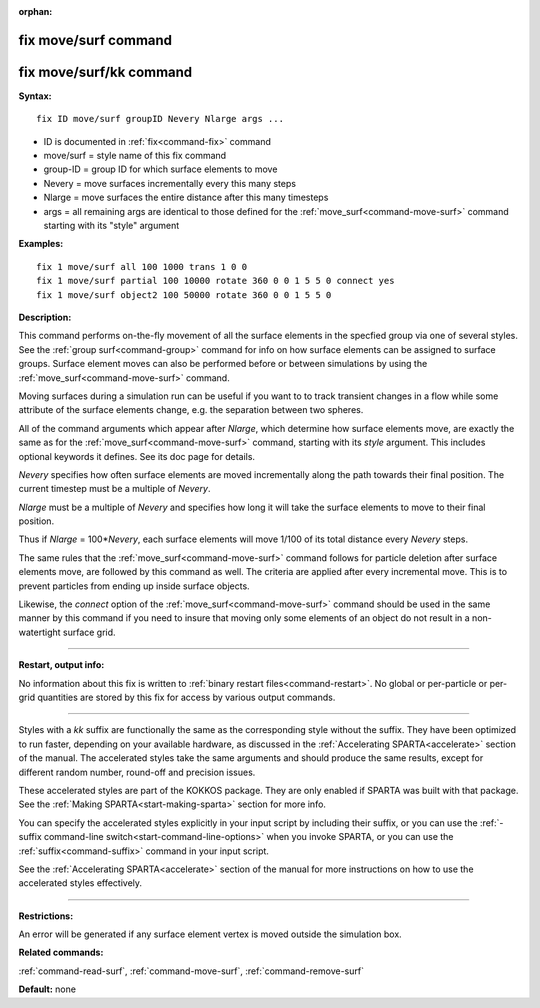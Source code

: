 :orphan:

.. index:: fix move/surf
.. index:: fix move/surf/kk





.. _command-fix-move-surf:

#####################
fix move/surf command
#####################






.. _command-fix-move-surf-fix-movesurfkk:

########################
fix move/surf/kk command
########################



**Syntax:**

::

   fix ID move/surf groupID Nevery Nlarge args ... 

-  ID is documented in :ref:`fix<command-fix>` command
-  move/surf = style name of this fix command
-  group-ID = group ID for which surface elements to move
-  Nevery = move surfaces incrementally every this many steps
-  Nlarge = move surfaces the entire distance after this many timesteps
-  args = all remaining args are identical to those defined for the
   :ref:`move_surf<command-move-surf>` command starting with its "style"
   argument

**Examples:**

::

   fix 1 move/surf all 100 1000 trans 1 0 0
   fix 1 move/surf partial 100 10000 rotate 360 0 0 1 5 5 0 connect yes
   fix 1 move/surf object2 100 50000 rotate 360 0 0 1 5 5 0 

**Description:**

This command performs on-the-fly movement of all the surface elements in
the specfied group via one of several styles. See the :ref:`group surf<command-group>` command for info on how surface elements can be
assigned to surface groups. Surface element moves can also be performed
before or between simulations by using the
:ref:`move_surf<command-move-surf>` command.

Moving surfaces during a simulation run can be useful if you want to to
track transient changes in a flow while some attribute of the surface
elements change, e.g. the separation between two spheres.

All of the command arguments which appear after *Nlarge*, which
determine how surface elements move, are exactly the same as for the
:ref:`move_surf<command-move-surf>` command, starting with its *style*
argument. This includes optional keywords it defines. See its doc page
for details.

*Nevery* specifies how often surface elements are moved incrementally
along the path towards their final position. The current timestep must
be a multiple of *Nevery*.

*Nlarge* must be a multiple of *Nevery* and specifies how long it will
take the surface elements to move to their final position.

Thus if *Nlarge* = 100\*\ *Nevery*, each surface elements will move
1/100 of its total distance every *Nevery* steps.

The same rules that the :ref:`move_surf<command-move-surf>` command follows
for particle deletion after surface elements move, are followed by this
command as well. The criteria are applied after every incremental move.
This is to prevent particles from ending up inside surface objects.

Likewise, the *connect* option of the :ref:`move_surf<command-move-surf>`
command should be used in the same manner by this command if you need to
insure that moving only some elements of an object do not result in a
non-watertight surface grid.

--------------

**Restart, output info:**

No information about this fix is written to :ref:`binary restart files<command-restart>`. No global or per-particle or per-grid
quantities are stored by this fix for access by various output commands.

--------------

Styles with a *kk* suffix are functionally the same as the corresponding
style without the suffix. They have been optimized to run faster,
depending on your available hardware, as discussed in the :ref:`Accelerating SPARTA<accelerate>` section of the manual. The
accelerated styles take the same arguments and should produce the same
results, except for different random number, round-off and precision
issues.

These accelerated styles are part of the KOKKOS package. They are only
enabled if SPARTA was built with that package. See the :ref:`Making SPARTA<start-making-sparta>` section for more info.

You can specify the accelerated styles explicitly in your input script
by including their suffix, or you can use the :ref:`-suffix command-line switch<start-command-line-options>` when you invoke SPARTA, or you
can use the :ref:`suffix<command-suffix>` command in your input script.

See the :ref:`Accelerating SPARTA<accelerate>` section of the
manual for more instructions on how to use the accelerated styles
effectively.

--------------

**Restrictions:**

An error will be generated if any surface element vertex is moved
outside the simulation box.

**Related commands:**

:ref:`command-read-surf`,
:ref:`command-move-surf`,
:ref:`command-remove-surf`

**Default:** none

